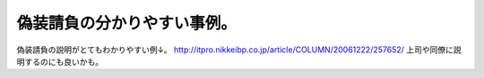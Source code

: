 ﻿偽装請負の分かりやすい事例。
############################


偽装請負の説明がとてもわかりやすい例↓。
http://itpro.nikkeibp.co.jp/article/COLUMN/20061222/257652/
上司や同僚に説明するのにも良いかも。



.. author:: mkouhei
.. categories:: 仕事, 
.. tags::


